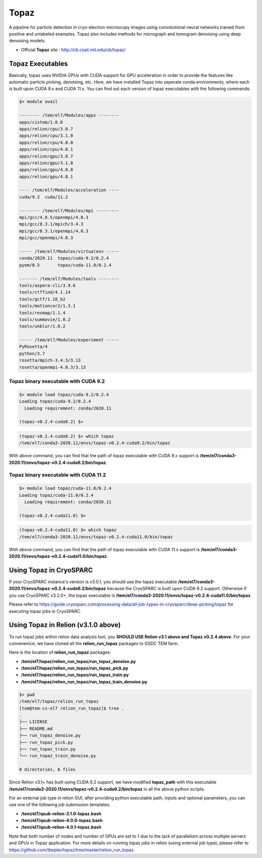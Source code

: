 .. _topaz:

*****
Topaz
*****

A pipeline for particle detection in cryo-electron microscopy images using convolutional neural networks trained from positive and unlabeled examples. 
Topaz also includes methods for micrograph and tomogram denoising using deep denoising models.

* Official **Topaz** site : http://cb.csail.mit.edu/cb/topaz/

Topaz Executables
=================

Basically, topaz uses NVIDIA GPUs with CUDA support for GPU acceleration in order to provide the features like automatic particle picking, denoising, etc. 
Here, we have installed Topaz into seperate conda environments, where each is built upon CUDA 9.x and CUDA 11.x. 
You can find out each version of topaz executables with the following commands:


.. code-block:: bash

  $> module avail

  -------- /tem/el7/Modules/apps --------
  apps/cistem/1.0.0
  apps/relion/cpu/3.0.7
  apps/relion/cpu/3.1.0
  apps/relion/cpu/4.0.0
  apps/relion/cpu/4.0.1
  apps/relion/gpu/3.0.7
  apps/relion/gpu/3.1.0
  apps/relion/gpu/4.0.0
  apps/relion/gpu/4.0.1

  ---- /tem/el7/Modules/acceleration ----
  cuda/9.2  cuda/11.2

  -------- /tem/el7/Modules/mpi ---------
  mpi/gcc/4.8.5/openmpi/4.0.3
  mpi/gcc/8.3.1/mpich/3.4.3
  mpi/gcc/8.3.1/openmpi/4.0.3
  mpi/gcc/openmpi/4.0.3

  ----- /tem/el7/Modules/virtualenv -----
  conda/2020.11  topaz/cuda-9.2/0.2.4
  pyem/0.5       topaz/cuda-11.0/0.2.4

  ------- /tem/el7/Modules/tools --------
  tools/aspera-cli/3.9.6
  tools/ctffind/4.1.14
  tools/gctf/1.18_b2
  tools/motioncor2/1.3.1
  tools/resmap/1.1.4
  tools/summovie/1.0.2
  tools/unblur/1.0.2

  ----- /tem/el7/Modules/experiment -----
  PyRosetta/4
  python/3.7
  rosetta/mpich-3.4.3/3.13
  rosetta/openmpi-4.0.3/3.13


Topaz binary executable with CUDA 9.2
-------------------------------------

.. code-block:: bash

  $> module load topaz/cuda-9.2/0.2.4
  Loading topaz/cuda-9.2/0.2.4
    Loading requirement: conda/2020.11

  (topaz-v0.2.4-cuda9.2) $>

 
.. code-block:: bash

  (topaz-v0.2.4-cuda9.2) $> which topaz
  /tem/el7/conda3-2020.11/envs/topaz-v0.2.4-cuda9.2/bin/topaz


With above command, you can find that the path of topaz executable with CUDA 9.x support is **/tem/el7/conda3-2020.11/envs/topaz-v0.2.4-cuda9.2/bin/topaz**.

Topaz binary executable with CUDA 11.2
--------------------------------------

.. code-block:: bash

  $> module load topaz/cuda-11.0/0.2.4
  Loading topaz/cuda-11.0/0.2.4
    Loading requirement: conda/2020.11

  (topaz-v0.2.4-cuda11.0) $>

 
.. code-block:: bash

  (topaz-v0.2.4-cuda11.0) $> which topaz
  /tem/el7/conda3-2020.11/envs/topaz-v0.2.4-cuda11.0/bin/topaz


With above command, you can find that the path of topaz executable with CUDA 11.x support is **/tem/el7/conda3-2020.11/envs/topaz-v0.2.4-cuda11.0/bin/topaz**.


Using Topaz in CryoSPARC
========================

If your CryoSPARC instance's version is v3.0.1, you should use the topaz executable **/tem/el7/conda3-2020.11/envs/topaz-v0.2.4-cuda9.2/bin/topaz** because the CryoSPARC is built upon CUDA 9.2 support.
Otherwise if you use CryoSPARC v3.2.0+, the topaz executable is **/tem/el7/conda3-2020.11/envs/topaz-v0.2.4-cuda11.0/bin/topaz**.

Please refer to https://guide.cryosparc.com/processing-data/all-job-types-in-cryosparc/deep-picking/topaz for executing topaz jobs in CryoSPARC.



Using Topaz in Relion (v3.1.0 above)
=============================

To run topaz jobs within relion data analysis tool, you **SHOULD USE Relion v3.1 above and Topaz v0.2.4 above**. For your conveneince, we have cloned all the **relion_run_topaz** packages to GSDC TEM farm.

Here is the location of **relion_run_topaz** packages: 

* **/tem/el7/topaz/relion_run_topaz/run_topaz_denoise.py**
* **/tem/el7/topaz/relion_run_topaz/run_topaz_pick.py**
* **/tem/el7/topaz/relion_run_topaz/run_topaz_train.py**
* **/tem/el7/topaz/relion_run_topaz/run_topaz_train_denoise.py**


.. code-block:: bash

  $> pwd
  /tem/el7/topaz/relion_run_topaz
  [tem@tem-cs-el7 relion_run_topaz]$ tree .
  .
  ├── LICENSE
  ├── README.md
  ├── run_topaz_denoise.py
  ├── run_topaz_pick.py
  ├── run_topaz_train.py
  └── run_topaz_train_denoise.py
  
  0 directories, 6 files

Since Relion v3.1+ has built using CUDA 9.2 support, we have modified **topaz_path** with this executable **/tem/el7/conda3-2020.11/envs/topaz-v0.2.4-cuda9.2/bin/topaz** in all the above python scripts.

For an external job type in relion GUI, after providing python executable path, inputs and optional parameters, you can use one of the following job submission templates.

* **/tem/el7/qsub-relion-3.1.0-topaz.bash**
* **/tem/el7/qsub-relion-4.0.0-topaz.bash**
* **/tem/el7/qsub-relion-4.0.1-topaz.bash**

.. image:: images/relion-topaz.png
    :scale: 50 %
    :align: center

.. image:: images/relion-topaz2.png
    :scale: 50 %
    :align: center

Note that both number of nodes and number of GPUs are set to 1 due to the lack of parallelism across multiple servers and GPUs in Topaz application. 
For more details on running topaz jobs in relion (using external job type), please refer to https://github.com/tbepler/topaz/tree/master/relion_run_topaz.
